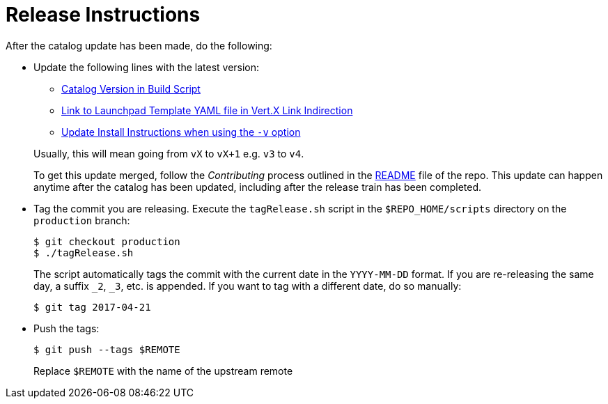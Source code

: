 # Release Instructions

After the catalog update has been made, do the following:

* Update the following lines with the latest version:
+
--
* link:https://github.com/openshiftio/appdev-documentation/blob/master/scripts/deploy_launchpad_mission.sh#L16[Catalog Version in Build Script]
* link:https://github.com/openshiftio/appdev-documentation/blob/master/ci/openshiftio-appdev-docs/src/main/resources/application.properties#L1[Link to Launchpad Template YAML file in Vert.X Link Indirection]
* link:https://github.com/openshiftio/appdev-documentation/blob/master/docs/topics/minishift-install-create-launchpad-app-script.adoc#L33[Update Install Instructions when using the `-v` option]


Usually, this will mean going from `vX` to `vX+1` e.g. `v3` to `v4`.

To get this update merged, follow the _Contributing_ process outlined in the link:https://github.com/openshiftio/appdev-documentation/blob/master/README.adoc[README] file of the repo. This update can happen anytime after the catalog has been updated, including after the release train has been completed. 
--

* Tag the commit you are releasing. Execute the `tagRelease.sh` script in the `$REPO_HOME/scripts` directory on the `production` branch:
+
--
[source,bash]
----
$ git checkout production
$ ./tagRelease.sh
----

The script automatically tags the commit with the current date in the `YYYY-MM-DD` format. If you are re-releasing the same day, a suffix `_2`, `_3`, etc. is appended. If you want to tag with a different date, do so manually:

[source,bash]
----
$ git tag 2017-04-21
----
--

* Push the tags:
+
--
[source,bash]
----
$ git push --tags $REMOTE
----

Replace `$REMOTE` with the name of the upstream remote
--


